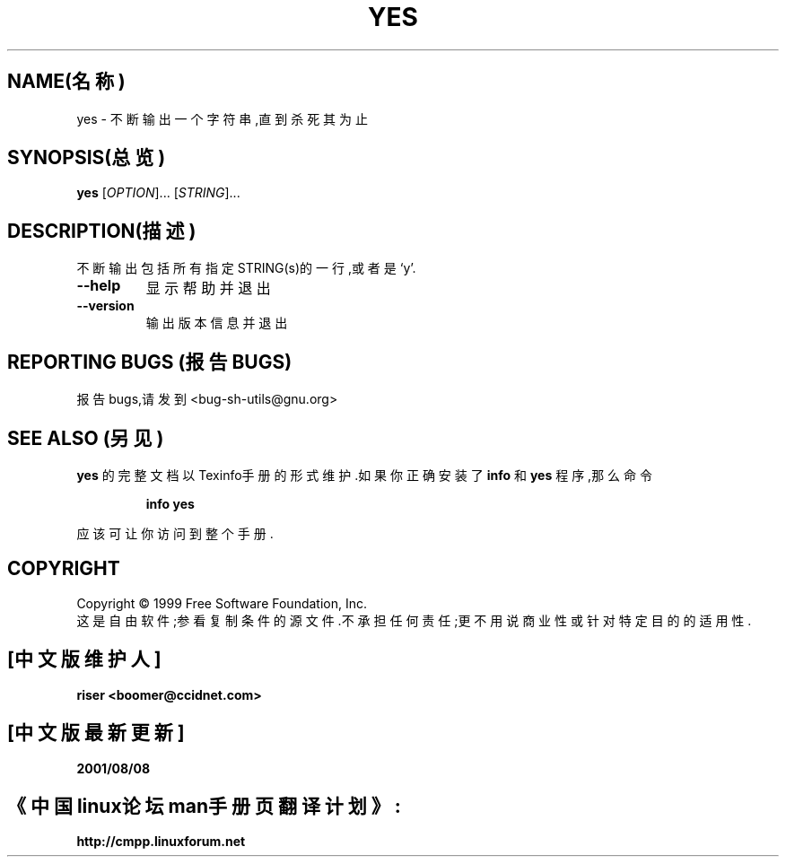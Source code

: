 .TH YES "1" "1999年8月" "GNU sh-utils 2.0" FSF
.SH NAME(名称)
yes \- 不断输出一个字符串,直到杀死其为止
.SH SYNOPSIS(总览)
.B yes
[\fIOPTION\fR]... [\fISTRING\fR]...
.SH DESCRIPTION(描述)
.PP
.\" 在这儿添加任何附加的描述信息
.PP
不断输出包括所有指定STRING(s)的一行,或者是`y'.
.TP
\fB\-\-help\fR
显示帮助并退出
.TP
\fB\-\-version\fR
输出版本信息并退出
.SH "REPORTING BUGS"(报告BUGS)
报告bugs,请发到<bug-sh-utils@gnu.org>
.SH "SEE ALSO"(另见)
.B yes
的完整文档以Texinfo手册的形式维护.如果你正确安装了
.B info
和
.B yes
程序,那么命令
.IP
.B info yes
.PP
应该可让你访问到整个手册.
.SH COPYRIGHT
Copyright \(co 1999 Free Software Foundation, Inc.
.br
这是自由软件;参看复制条件的源文件.不承担任何责任;更不用说商业性或针对特定目的的适
用性.

.SH "[中文版维护人]"
.B riser <boomer@ccidnet.com>
.SH "[中文版最新更新]"
.BR 2001/08/08
.SH "《中国linux论坛man手册页翻译计划》:"
.BI http://cmpp.linuxforum.net
